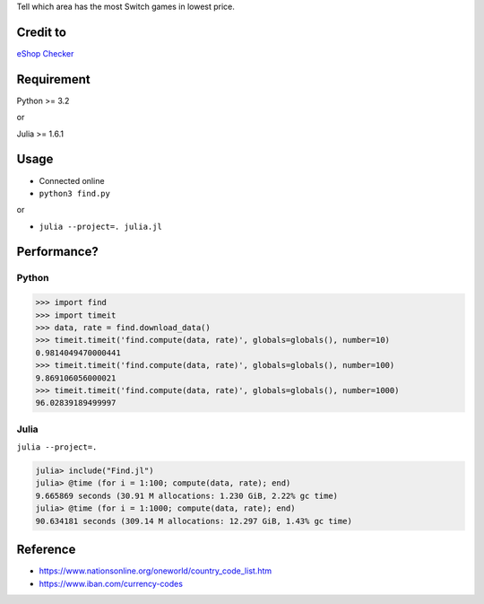 Tell which area has the most Switch games in lowest price.

Credit to
=========

`eShop Checker <http://eshop-checker.xyz>`_


Requirement
===========

Python >= 3.2

or

Julia >= 1.6.1


Usage
=====

* Connected online

* ``python3 find.py``

or

* ``julia --project=. julia.jl``


Performance?
============

Python
------

.. code-block:: python

    >>> import find
    >>> import timeit
    >>> data, rate = find.download_data()
    >>> timeit.timeit('find.compute(data, rate)', globals=globals(), number=10)
    0.9814049470000441
    >>> timeit.timeit('find.compute(data, rate)', globals=globals(), number=100)
    9.869106056000021
    >>> timeit.timeit('find.compute(data, rate)', globals=globals(), number=1000)
    96.02839189499997


Julia
-----

``julia --project=.``

.. code-block:: julia

    julia> include("Find.jl")
    julia> @time (for i = 1:100; compute(data, rate); end)
    9.665869 seconds (30.91 M allocations: 1.230 GiB, 2.22% gc time)
    julia> @time (for i = 1:1000; compute(data, rate); end)
    90.634181 seconds (309.14 M allocations: 12.297 GiB, 1.43% gc time)


Reference
=========

- https://www.nationsonline.org/oneworld/country_code_list.htm
- https://www.iban.com/currency-codes

